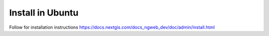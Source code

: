 .. sectionauthor:: Artem Svetlov <artem.svetlov@nextgis.ru>
.. sectionauthor:: Dmitry Baryshnikov <dmitry.baryshnikov@nextgis.com>

.. _ngw_install_ubuntu:    

Install in Ubuntu
==================

Follow for installation instructions https://docs.nextgis.com/docs_ngweb_dev/doc/admin/install.html
